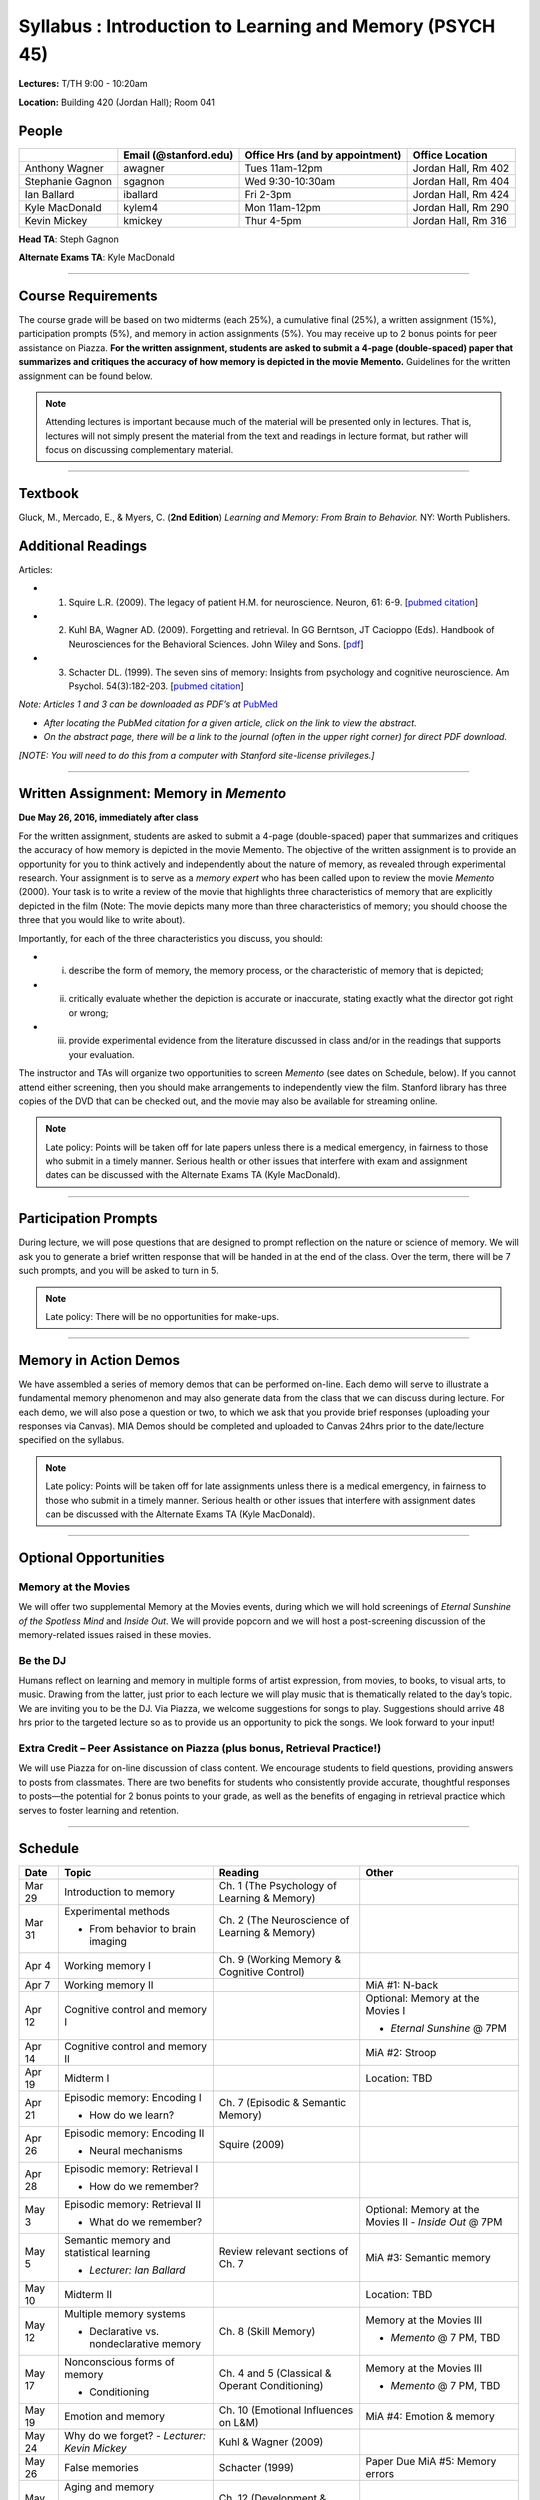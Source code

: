 Syllabus : Introduction to Learning and Memory (PSYCH 45)
================

**Lectures:** T/TH 9:00 - 10:20am

**Location:** Building 420 (Jordan Hall); Room 041



People
--------------------------------------------
.. cssclass:: table-striped
=================  =========================  ===================================  ====================
\                  Email (@stanford.edu)      Office Hrs (and by appointment)      Office Location
=================  =========================  ===================================  ====================
Anthony Wagner     awagner                    Tues 11am-12pm                       Jordan Hall, Rm 402
Stephanie Gagnon   sgagnon                    Wed 9:30-10:30am                     Jordan Hall, Rm 404
Ian Ballard        iballard                   Fri 2-3pm                            Jordan Hall, Rm 424
Kyle MacDonald     kylem4                     Mon 11am-12pm                        Jordan Hall, Rm 290
Kevin Mickey       kmickey                    Thur 4-5pm                           Jordan Hall, Rm 316
=================  =========================  ===================================  ====================

**Head TA**: Steph Gagnon

**Alternate Exams TA**: Kyle MacDonald

----------------

Course Requirements
--------------------------------------------

The course grade will be based on two midterms (each 25%), a cumulative final (25%), a written assignment
(15%), participation prompts (5%), and memory in action assignments (5%). You may receive up to 2 bonus points for peer assistance on Piazza.
**For the written assignment, students are asked to submit a 4-page (double-spaced) paper that
summarizes and critiques the accuracy of how memory is depicted in the movie Memento.** Guidelines for
the written assignment can be found below.


.. note:: Attending lectures is important because much of the material will be presented only in lectures. That is, lectures will not simply present the material from the text and readings in lecture format, but rather will focus on discussing complementary material.

----------------

Textbook
--------------------------------------------

Gluck, M., Mercado, E., & Myers, C. (**2nd Edition**) *Learning and Memory: From Brain to Behavior.* NY: Worth
Publishers.

Additional Readings
--------------------------------------------

Articles:

- (1) Squire L.R. (2009). The legacy of patient H.M. for neuroscience. Neuron, 61: 6-9. [`pubmed citation <http://www.ncbi.nlm.nih.gov/pubmed/19146808>`_]

- (2) Kuhl BA, Wagner AD. (2009). Forgetting and retrieval. In GG Berntson, JT Cacioppo (Eds). Handbook of Neurosciences for the Behavioral Sciences. John Wiley and Sons. [`pdf <http://memorylab.stanford.edu/Publications/papers/KUHL_HNBS09.pdf>`_]

- (3) Schacter DL. (1999). The seven sins of memory: Insights from psychology and cognitive neuroscience. Am Psychol. 54(3):182-203. [`pubmed citation <http://www.ncbi.nlm.nih.gov/pubmed/10199218>`_]

*Note: Articles 1 and 3 can be downloaded as PDF’s at* `PubMed <http://www.ncbi.nlm.nih.gov/entrez/query.fcgi>`_

- *After locating the PubMed citation for a given article, click on the link to view the abstract.*
- *On the abstract page, there will be a link to the journal (often in the upper right corner) for direct PDF download.*
*[NOTE: You will need to do this from a computer with Stanford site-license privileges.]*

----------------

Written Assignment: Memory in *Memento*
--------------------------------------------

**Due May 26, 2016, immediately after class**

For the written assignment, students are asked to submit a 4-page (double-spaced) paper that
summarizes and critiques the accuracy of how memory is depicted in the movie Memento. The objective of
the written assignment is to provide an opportunity for you to think actively and independently about the nature of
memory, as revealed through experimental research. Your assignment is to serve as a *memory expert* who has
been called upon to review the movie *Memento* (2000). Your task is to write a review of the movie that highlights
three characteristics of memory that are explicitly depicted in the film (Note: The movie depicts many more than
three characteristics of memory; you should choose the three that you would like to write about).

Importantly, for each of the three characteristics you discuss, you should:

- (i) describe the form of memory, the memory process, or the characteristic of memory that is depicted;

- (ii) critically evaluate whether the depiction is accurate or inaccurate, stating exactly what the director got right or wrong;

- (iii) provide experimental evidence from the literature discussed in class and/or in the readings that supports your evaluation.

The instructor and TAs will organize two opportunities to screen *Memento* (see dates on Schedule, below). If you cannot
attend either screening, then you should make arrangements to independently view the film. Stanford library has
three copies of the DVD that can be checked out, and the movie may also be available for streaming online.

.. note:: Late policy: Points will be taken off for late papers unless there is a medical emergency, in fairness to those who submit in a timely manner. Serious health or other issues that interfere with exam and assignment dates can be discussed with the Alternate Exams TA (Kyle MacDonald).

----------------

Participation Prompts
--------------------------------------------

During lecture, we will pose questions that are designed to prompt reflection on the nature or science of memory.
We will ask you to generate a brief written response that will be handed in at the end of the class.
Over the term, there will be 7 such prompts, and you will be asked to turn in 5.

.. note:: Late policy: There will be no opportunities for make-ups.

----------------

Memory in Action Demos
--------------------------------------------

We have assembled a series of memory demos that can be performed on-line.
Each demo will serve to illustrate a fundamental memory phenomenon and may also generate data from
the class that we can discuss during lecture. For each demo, we will also pose a question or two, to which
we ask that you provide brief responses (uploading your responses via Canvas).
MIA Demos should be completed and uploaded to Canvas 24hrs prior to the date/lecture specified on the syllabus.

.. note:: Late policy: Points will be taken off for late assignments unless there is a medical emergency, in fairness to those who submit in a timely manner. Serious health or other issues that interfere with assignment dates can be discussed with the Alternate Exams TA (Kyle MacDonald).

----------------


Optional Opportunities
--------------------------------------------

Memory at the Movies
++++++++++++++++++++++++++++++++++++++++++++

We will offer two supplemental Memory at the Movies events, during which we will
hold screenings of *Eternal Sunshine of the Spotless Mind* and *Inside Out*. We will provide popcorn and
we will host a post-screening discussion of the memory-related issues raised in these movies.

Be the DJ
++++++++++++++++++++++++++++++++++++++++++++

Humans reflect on learning and memory in multiple forms of artist expression, from movies, to
books, to visual arts, to music. Drawing from the latter, just prior to each lecture we will play music that is
thematically related to the day’s topic. We are inviting you to be the DJ. Via Piazza, we welcome
suggestions for songs to play. Suggestions should arrive 48 hrs prior to the targeted lecture so as to
provide us an opportunity to pick the songs. We look forward to your input!

Extra Credit – Peer Assistance on Piazza (plus bonus, Retrieval Practice!)
++++++++++++++++++++++++++++++++++++++++++++

We will use Piazza for on-line discussion of class content. We encourage students to field questions,
providing answers to posts from classmates. There are two benefits for students who consistently provide accurate,
thoughtful responses to posts—the potential for 2 bonus points to your grade, as well as the benefits of
engaging in retrieval practice which serves to foster learning and retention.


----------------

Schedule
--------------------------------------------

.. cssclass:: table-hover

========  =========================================  ====================================================   ====================================
Date      Topic                                      Reading                                                Other
========  =========================================  ====================================================   ====================================
Mar 29    Introduction to memory                     Ch. 1 (The Psychology of Learning & Memory)            \

Mar 31    Experimental methods                       Ch. 2 (The Neuroscience of Learning & Memory)

          - From behavior to brain imaging           \

Apr 4     Working memory I                           Ch. 9 (Working Memory & Cognitive Control)

Apr 7     Working memory II                          \                                                      MiA #1: N-back

Apr 12    Cognitive control and memory I             \                                                      Optional: Memory at the Movies I

                                                                                                            - *Eternal Sunshine* @ 7PM

Apr 14    Cognitive control and memory II            \                                                      MiA #2: Stroop

Apr 19    Midterm I                                  \                                                      Location: TBD

Apr 21    Episodic memory: Encoding I                Ch. 7 (Episodic & Semantic Memory)

          - How do we learn?

Apr 26    Episodic memory: Encoding II               Squire (2009)

          - Neural mechanisms

Apr 28    Episodic memory: Retrieval I

          - How do we remember?

May 3     Episodic memory: Retrieval II                                                                     Optional: Memory at the Movies II
                                                                                                            - *Inside Out* @ 7PM
          - What do we remember?

May 5     Semantic memory and statistical learning   Review relevant sections of Ch. 7                      MiA #3: Semantic memory

          - *Lecturer: Ian Ballard*

May 10    Midterm II                                                                                        Location: TBD

May 12    Multiple memory systems                    Ch. 8 (Skill Memory)                                   Memory at the Movies III

          - Declarative vs. nondeclarative memory                                                           - *Memento* @ 7 PM, TBD

May 17    Nonconscious forms of memory               Ch. 4 and 5 (Classical & Operant Conditioning)         Memory at the Movies III

          - Conditioning                                                                                    - *Memento* @ 7 PM, TBD

May 19    Emotion and memory                         Ch. 10 (Emotional Influences on L&M)                   MiA #4: Emotion & memory

May 24    Why do we forget?                          Kuhl & Wagner (2009)
          - *Lecturer: Kevin Mickey*

May 26    False memories                             Schacter (1999)                                        Paper Due
            \                                        \                                                      MiA #5: Memory errors

May 31    Aging and memory                           Ch. 12 (Development & Aging)

          - *Lecturer: Stephanie Gagnon*

Jun 2     Review session                                                                                    Location 420-041 (usual classroom)

Jun 6     Final Exam, 8:30-11:30am                                                                          Location TBD
========  =========================================  ====================================================   ====================================
